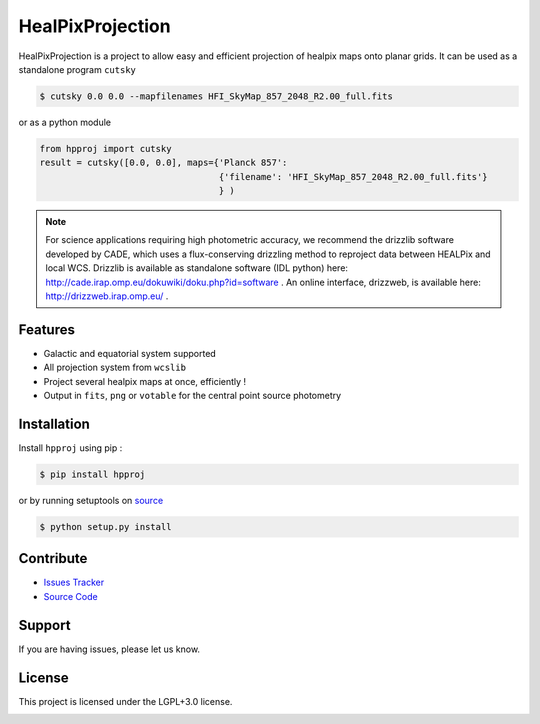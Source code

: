 HealPixProjection
=================

|pypi| |license| |wheels| |format| |pyversions| |rtd|

HealPixProjection is a project to allow easy and efficient projection of healpix maps onto planar grids. It can be used as a standalone program ``cutsky``

.. code:: bash

    $ cutsky 0.0 0.0 --mapfilenames HFI_SkyMap_857_2048_R2.00_full.fits

or as a python module

.. code:: python

    from hpproj import cutsky
    result = cutsky([0.0, 0.0], maps={'Planck 857':
                                      {'filename': 'HFI_SkyMap_857_2048_R2.00_full.fits'}
                                      } )

.. note::

    For science applications requiring high photometric accuracy, we recommend the drizzlib software developed by CADE, which uses a flux-conserving drizzling method to reproject data between HEALPix and local WCS. Drizzlib is available as standalone software (IDL python) here: http://cade.irap.omp.eu/dokuwiki/doku.php?id=software . An online interface, drizzweb, is available here: http://drizzweb.irap.omp.eu/ .

Features
--------

- Galactic and equatorial system supported
- All projection system from ``wcslib``
- Project several healpix maps at once, efficiently !
- Output in ``fits``, ``png`` or ``votable`` for the central point source photometry

Installation
------------

Install ``hpproj`` using pip :

.. code:: bash

    $ pip install hpproj

or by running setuptools on `source <https://git.ias.u-psud.fr/abeelen/hpproj/tree/master>`_


.. code:: bash

    $ python setup.py install

Contribute
----------

- `Issues Tracker <https://git.ias.u-psud.fr/abeelen/hpproj/issues>`_
- `Source Code <https://git.ias.u-psud.fr/abeelen/hpproj/tree/master>`_

Support
-------

If you are having issues, please let us know.

License
-------

This project is licensed under the LGPL+3.0 license.

|build-gitlabCI| |build-travis| |codeclimate| |codehealth| |coverage| |sonarqube|


.. |pypi| image:: https://img.shields.io/pypi/v/hpproj.svg?maxAge=2592000
    :alt: Latest Version
    :target: https://pypi.python.org/pypi/hpproj


.. |license| image:: https://img.shields.io/pypi/l/hpproj.svg?maxAge=2592000
    :alt: License


.. |wheels| image:: https://img.shields.io/pypi/wheel/hpproj.svg?maxAge=2592000
   :alt: Wheels


.. |format| image:: https://img.shields.io/pypi/format/hpproj.svg?maxAge=2592000
   :alt: Format


.. |pyversions| image:: https://img.shields.io/pypi/pyversions/hpproj.svg?maxAge=25920001;5002;0c
   :alt: pyversions


.. |build-gitlabCI| image:: https://git.ias.u-psud.fr/abeelen/hpproj/badges/master/build.svg
    :alt: Gitlab-CI Master Build
    :target: https://git.ias.u-psud.fr/abeelen/hpproj/builds


.. |build-travis| image:: https://travis-ci.org/abeelen/hpproj.svg?branch=master
    :alt: Travis Master Build
    :target: https://travis-ci.org/abeelen/hpproj


.. |codeclimate| image:: https://codeclimate.com/github/abeelen/hpproj/badges/gpa.svg
   :alt: Code Climate
   :target: https://codeclimate.com/github/abeelen/hpproj


.. |codehealth| image:: https://landscape.io/github/abeelen/hpproj/master/landscape.svg?style=flat
   :alt: Code Health
   :target: https://landscape.io/github/abeelen/hpproj/master


.. |sonarqube| image:: https://sonarcloud.io/api/project_badges/measure?project=hpproj&metric=alert_status
   :alt: SonarQube
   :target: https://sonarcloud.io/dashboard/index/hpproj



.. |coverage| image:: https://git.ias.u-psud.fr/abeelen/hpproj/badges/master/coverage.svg
    :alt: Master Coverage


.. |rtd| image:: https://readthedocs.org/projects/hpproj/badge/?version=latest
    :alt: Read the doc
    :target: http://hpproj.readthedocs.io/
